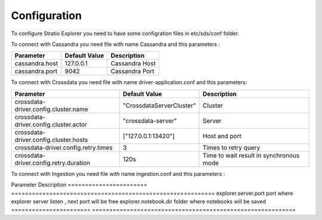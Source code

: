 =============
Configuration
=============

To configure Stratio Explorer you need to have some configration files
in etc/sds/conf folder.

To connect with Cassandra you need file with name Cassandra and this parameters :


===============  ==============  ===============
Parameter        Default Value   Description
===============  ==============  ===============
cassandra.host   127.0.0.1       Cassandra Host 
cassandra.port   9042            Cassandra Port
===============  ==============  =============== 


To connect with Crossdata you need file with name driver-application.conf and this parameters:


=======================================  ==========================  =========================================
Parameter                                Default Value               Description
=======================================  ==========================  =========================================
crossdata-driver.config.cluster.name     "CrossdataServerCluster"    Cluster
crossdata-driver.config.cluster.actor    "crossdata-server"          Server 
crossdata-driver.config.cluster.hosts    ["127.0.0.1:13420"]         Host and port
crossdata-driver.config.retry.times      3 	                         Times to retry query
crossdata-driver.config.retry.duration   120s                        Time to wait result in synchronous mode
=======================================  ==========================  =========================================   

To connect with Ingestion you need file with name ingestion.conf and this parameters :

=================  ======================
Parameter          Description
=================  ======================
 ingestion.home     folder where injestions jar is


Also exist many files created by developers and can not be removed .

- configuration.xls
- driver-application-default.conf
- explorer-env.sh.template
- notebook-site.xml.template
- explorer-site.xml

Next values of explorer-site.xml can be modified.

=======================  =========================================================== 
Parameter                Description
=======================  =========================================================== 
explorer.server.port     port where explorer server listen , next port will be free
explorer.notebook.dir    folder where notebooks will be saved
=======================  ===========================================================













